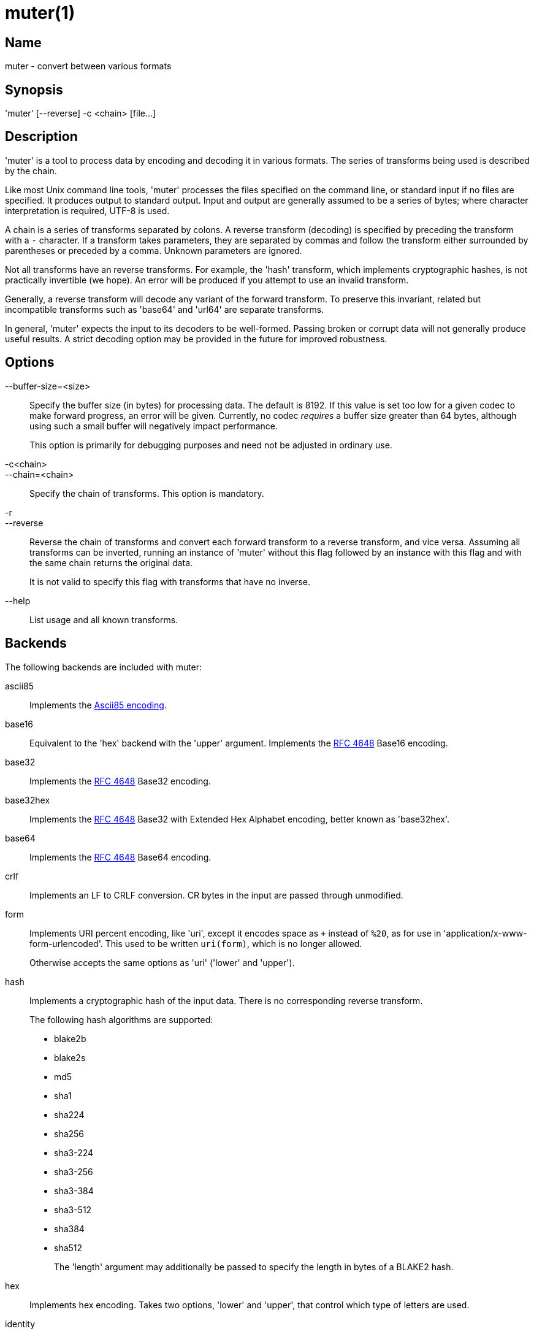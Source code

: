 = muter(1)

== Name

muter - convert between various formats

== Synopsis

'muter' [--reverse] -c <chain> [file…]

== Description

'muter' is a tool to process data by encoding and decoding it in various formats.
The series of transforms being used is described by the chain.

Like most Unix command line tools, 'muter' processes the files specified on the
command line, or standard input if no files are specified.  It produces output
to standard output.  Input and output are generally assumed to be a series of
bytes; where character interpretation is required, UTF-8 is used.

A chain is a series of transforms separated by colons.  A reverse transform
(decoding) is specified by preceding the transform with a `-` character.  If a
transform takes parameters, they are separated by commas and follow the
transform either surrounded by parentheses or preceded by a comma.  Unknown
parameters are ignored.

Not all transforms have an reverse transforms.  For example, the 'hash'
transform, which implements cryptographic hashes, is not practically invertible
(we hope).  An error will be produced if you attempt to use an invalid
transform.

Generally, a reverse transform will decode any variant of the forward transform.
To preserve this invariant, related but incompatible transforms such as 'base64'
and 'url64' are separate transforms.

In general, 'muter' expects the input to its decoders to be well-formed.
Passing broken or corrupt data will not generally produce useful results.  A
strict decoding option may be provided in the future for improved robustness.

== Options

--buffer-size=<size>::
  Specify the buffer size (in bytes) for processing data.  The default is 8192.
  If this value is set too low for a given codec to make forward progress, an
  error will be given.  Currently, no codec _requires_ a buffer size greater
  than 64 bytes, although using such a small buffer will negatively impact
  performance.
+
This option is primarily for debugging purposes and need not be adjusted in
ordinary use.

-c<chain>::
--chain=<chain>::
  Specify the chain of transforms.  This option is mandatory.

-r::
--reverse::
  Reverse the chain of transforms and convert each forward transform to a reverse
  transform, and vice versa.  Assuming all transforms can be inverted, running an
  instance of 'muter' without this flag followed by an instance with this flag
  and with the same chain returns the original data.
+
It is not valid to specify this flag with transforms that have no inverse.

--help::
  List usage and all known transforms.

== Backends

The following backends are included with muter:

ascii85::
  Implements the https://en.wikipedia.org/wiki/Ascii85[Ascii85 encoding].
base16::
  Equivalent to the 'hex' backend with the 'upper' argument.  Implements the
  https://tools.ietf.org/html/rfc4648[RFC 4648] Base16 encoding.
base32::
  Implements the https://tools.ietf.org/html/rfc4648[RFC 4648] Base32 encoding.
base32hex::
  Implements the https://tools.ietf.org/html/rfc4648[RFC 4648] Base32  with
  Extended Hex Alphabet encoding, better known as 'base32hex'.
base64::
  Implements the https://tools.ietf.org/html/rfc4648[RFC 4648] Base64 encoding.
crlf::
  Implements an LF to CRLF conversion.  CR bytes in the input are passed through
  unmodified.
form::
  Implements URI percent encoding, like 'uri', except it encodes space as `+`
  instead of `%20`, as for use in  'application/x-www-form-urlencoded'.  This
  used to be written `uri(form)`, which is no longer allowed.
+
Otherwise accepts the same options as 'uri' ('lower' and 'upper').
hash::
  Implements a cryptographic hash of the input data.  There is no corresponding
  reverse transform.
+
The following hash algorithms are supported:
+
* blake2b
* blake2s
* md5
* sha1
* sha224
* sha256
* sha3-224
* sha3-256
* sha3-384
* sha3-512
* sha384
* sha512
+
The 'length' argument may additionally be passed to specify the length in bytes
of a BLAKE2 hash.
hex::
  Implements hex encoding.  Takes two options, 'lower' and 'upper', that control
  which type of letters are used.
identity::
  Implements the identity transform.  Passes through the input unmodified.
lf::
  Adds a newline to the end of the output if it does not already contain one.
  If the 'empty' option is specified, skip adding the newline if there is no
  output.  There is no corresponding reverse transform.
modhex::
  Implements the
  https://developers.yubico.com/yubico-c/Manuals/modhex.1.html[Yubico modhex
  alphabet].
quotedprintable::
  Implements quoted-printable MIME encoding.
uri::
  Implements URI percent encoding.
+
Takes two possible options.  'lower' and 'upper' control the type of hex
character emitted.
url64::
  Implements the https://tools.ietf.org/html/rfc4648[RFC 4648] Base64 Encoding
  with URL and Filename Safe Alphabet.
uuencode::
  Implements UUencoding.  Note that the "begin" and "end" markers are not emitted.
vis::
  Implements the **vis**(3) function found on the BSDs.  The options supported
  correspond directly to the constants that function takes.
+
The default encoding, if neither 'cstyle' nor 'octal' is specified, is to
encode control characters in the form `\^C`, control characters with the eighth
bit set in the form `\M^C`, other characters with the eighth bit in the form
`\M-C`, and space and meta-space as octal escapes.
+
The flags 'httpstyle' and 'mimestyle' are not implemented.  Instead, use the
'uri' and 'quotedprintable' encoders.
wrap::
  Implements line wrapping.  The forward transform wraps lines at 'length'
  (default 80) characters unless they're already shorter.  The reverse
  transforms strips all newlines from the input.  To wrap using CRLF line
  endings, use this codec in conjunction with the 'crlf' codec.
+
Note that unlike most other codecs, using the forward and reverse transforms
together do not round-trip all data.
xml::
  Implements encoding of XML special characters.  Note that the reverse transform
  decodes arbitrary decimal and hexadecimal entities into UTF-8.

== Examples

* `muter -c -base64:uri`
+
Decode the standard input as Base64 and output it, encoding it using URI
percent-encoding.
* `muter -r -c -uri:base64`
+
Exactly the same as the above.
* `muter -c -hex:hash(sha256):base64 file`
+
Read from 'file', which contains a single hex-encoded string, hash the result
with SHA-256, and encode the result as base64.  This chain could also be written
as `-hex:hash,sha256:base64`, which may be easier to type.
